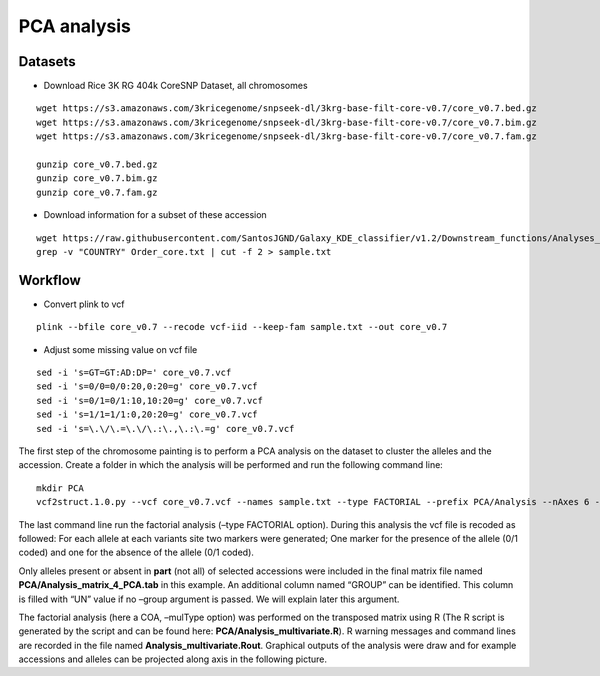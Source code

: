 PCA analysis
============


Datasets
~~~~~~~~

- Download Rice 3K RG 404k CoreSNP Dataset, all chromosomes

::

   wget https://s3.amazonaws.com/3kricegenome/snpseek-dl/3krg-base-filt-core-v0.7/core_v0.7.bed.gz
   wget https://s3.amazonaws.com/3kricegenome/snpseek-dl/3krg-base-filt-core-v0.7/core_v0.7.bim.gz
   wget https://s3.amazonaws.com/3kricegenome/snpseek-dl/3krg-base-filt-core-v0.7/core_v0.7.fam.gz

   gunzip core_v0.7.bed.gz
   gunzip core_v0.7.bim.gz
   gunzip core_v0.7.fam.gz

- Download information for a subset of these accession

::

   wget https://raw.githubusercontent.com/SantosJGND/Galaxy_KDE_classifier/v1.2/Downstream_functions/Analyses_Jsubtrop_self_KDE/Order_core.txt
   grep -v "COUNTRY" Order_core.txt | cut -f 2 > sample.txt

Workflow
~~~~~~~~

- Convert plink to vcf

::

   plink --bfile core_v0.7 --recode vcf-iid --keep-fam sample.txt --out core_v0.7

- Adjust some missing value on vcf file

::

   sed -i 's=GT=GT:AD:DP=' core_v0.7.vcf
   sed -i 's=0/0=0/0:20,0:20=g' core_v0.7.vcf
   sed -i 's=0/1=0/1:10,10:20=g' core_v0.7.vcf
   sed -i 's=1/1=1/1:0,20:20=g' core_v0.7.vcf
   sed -i 's=\.\/\.=\.\/\.:\.,\.:\.=g' core_v0.7.vcf

The first step of the chromosome
painting is to perform a PCA analysis on the dataset to cluster the
alleles and the accession. Create a folder in which the analysis will be
performed and run the following command line:

::

   mkdir PCA
   vcf2struct.1.0.py --vcf core_v0.7.vcf --names sample.txt --type FACTORIAL --prefix PCA/Analysis --nAxes 6 --mulType coa

The last command line run the factorial analysis (–type FACTORIAL
option). During this analysis the vcf file is recoded as followed: For
each allele at each variants site two markers were generated; One marker
for the presence of the allele (0/1 coded) and one for the absence of
the allele (0/1 coded).


.. image:: _images/Vcf2struct_Fig3.png

Only alleles present or absent in **part** (not all) of selected
accessions were included in the final matrix file named
**PCA/Analysis_matrix_4_PCA.tab** in this example. An
additional column named “GROUP” can be identified. This column is filled
with “UN” value if no –group argument is passed. We will explain later
this argument.

The factorial analysis (here a COA, –mulType option) was performed on
the transposed matrix using R (The R script is generated by the script
and can be found here: **PCA/Analysis_multivariate.R**). R
warning messages and command lines are recorded in the file named
**Analysis_multivariate.Rout**. Graphical outputs of the analysis
were draw and for example accessions and alleles can be projected along
axis in the following picture.
